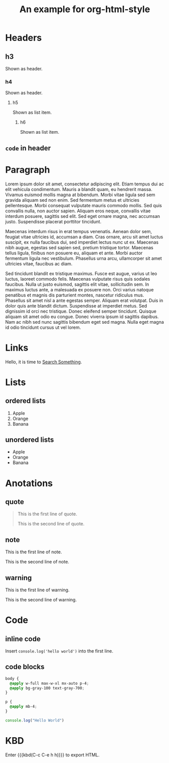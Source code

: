 #+TITLE: An example for org-html-style
#+HTML_HEAD: <link rel="stylesheet" type="text/css" href="../dist/org-html-style.css"/>

* Headers
** h3
   Shown as header.

*** h4
    Shown as header.

**** h5
     Shown as list item.

***** h6
      Shown as list item.

** ~code~ in header
* Paragraph
  Lorem ipsum dolor sit amet, consectetur adipiscing elit. Etiam tempus dui ac elit vehicula condimentum. Mauris a blandit quam, eu hendrerit massa. Vivamus euismod mollis magna at bibendum. Morbi vitae ligula sed sem gravida aliquam sed non enim. Sed fermentum metus et ultricies pellentesque. Morbi consequat vulputate mauris commodo mollis. Sed quis convallis nulla, non auctor sapien. Aliquam eros neque, convallis vitae interdum posuere, sagittis sed elit. Sed eget ornare magna, nec accumsan justo. Suspendisse placerat porttitor tincidunt.

  Maecenas interdum risus in erat tempus venenatis. Aenean dolor sem, feugiat vitae ultricies id, accumsan a diam. Cras ornare, arcu sit amet luctus suscipit, ex nulla faucibus dui, sed imperdiet lectus nunc ut ex. Maecenas nibh augue, egestas sed sapien sed, pretium tristique tortor. Maecenas tellus ligula, finibus non posuere eu, aliquam et ante. Morbi auctor fermentum ligula nec vestibulum. Phasellus urna arcu, ullamcorper sit amet ultricies vitae, faucibus ac diam.

  Sed tincidunt blandit ex tristique maximus. Fusce est augue, varius ut leo luctus, laoreet commodo felis. Maecenas vulputate risus quis sodales faucibus. Nulla ut justo euismod, sagittis elit vitae, sollicitudin sem. In maximus luctus ante, a malesuada ex posuere non. Orci varius natoque penatibus et magnis dis parturient montes, nascetur ridiculus mus. Phasellus sit amet nisl a ante egestas semper. Aliquam erat volutpat. Duis in dolor quis ante blandit dictum. Suspendisse at imperdiet metus. Sed dignissim id orci nec tristique. Donec eleifend semper tincidunt. Quisque aliquam sit amet odio eu congue. Donec viverra ipsum id sagittis dapibus. Nam ac nibh sed nunc sagittis bibendum eget sed magna. Nulla eget magna id odio tincidunt cursus ut vel lorem.

* Links
  Hello, it is time to [[https://startpge.com][Search Something]].

* Lists
** ordered lists
   1. Apple
   2. Orange
   3. Banana

** unordered lists
   + Apple
   + Orange
   + Banana
* Anotations
** quote
   #+begin_quote
   This is the first line of quote.

   This is the second line of quote.
   #+end_quote
** note
   #+begin_note
   This is the first line of note.

   This is the second line of note.
   #+end_note

** warning
   #+begin_warn
   This is the first line of warning.

   This is the second line of warning.
   #+end_warn

* Code
** inline code
   Insert =console.log('hello world')= into the first line.

** code blocks
   #+begin_src css
   body {
     @apply w-full max-w-xl mx-auto p-4;
     @apply bg-gray-100 text-gray-700;
   }

   p {
     @apply mb-4;
   }
   #+end_src

   #+begin_src js
   console.log("Hello World")
   #+end_src

* KBD
  Enter {{{kbd(C-c C-e h h)}}} to export HTML.
